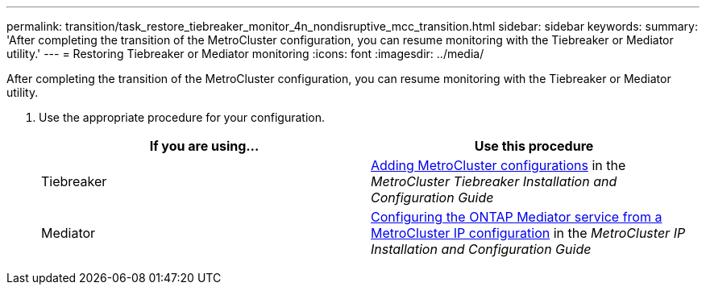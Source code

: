 ---
permalink: transition/task_restore_tiebreaker_monitor_4n_nondisruptive_mcc_transition.html
sidebar: sidebar
keywords:
summary: 'After completing the transition of the MetroCluster configuration, you can resume monitoring with the Tiebreaker or Mediator utility.'
---
= Restoring Tiebreaker or Mediator monitoring
:icons: font
:imagesdir: ../media/

[.lead]
After completing the transition of the MetroCluster configuration, you can resume monitoring with the Tiebreaker or Mediator utility.

. Use the appropriate procedure for your configuration.
+
[cols=2*,options="header"]
|===
| If you are using...| Use this procedure
a|
Tiebreaker
a|
xref:../tiebreaker/concept_configuring_the_tiebreaker_software.adoc#adding-metrocluster-configurations[Adding MetroCluster configurations] in the _MetroCluster Tiebreaker Installation and Configuration Guide_
a|
Mediator
a|
xref:../install-ip/concept_configure_the_ontap_mediator_for_unplanned_automatic_switchover.adoc#configuring-the-ontap-mediator-service-from-a-metrocluster-ip-configuration[Configuring the ONTAP Mediator service from a MetroCluster IP configuration] in the _MetroCluster IP Installation and Configuration Guide_
|===
